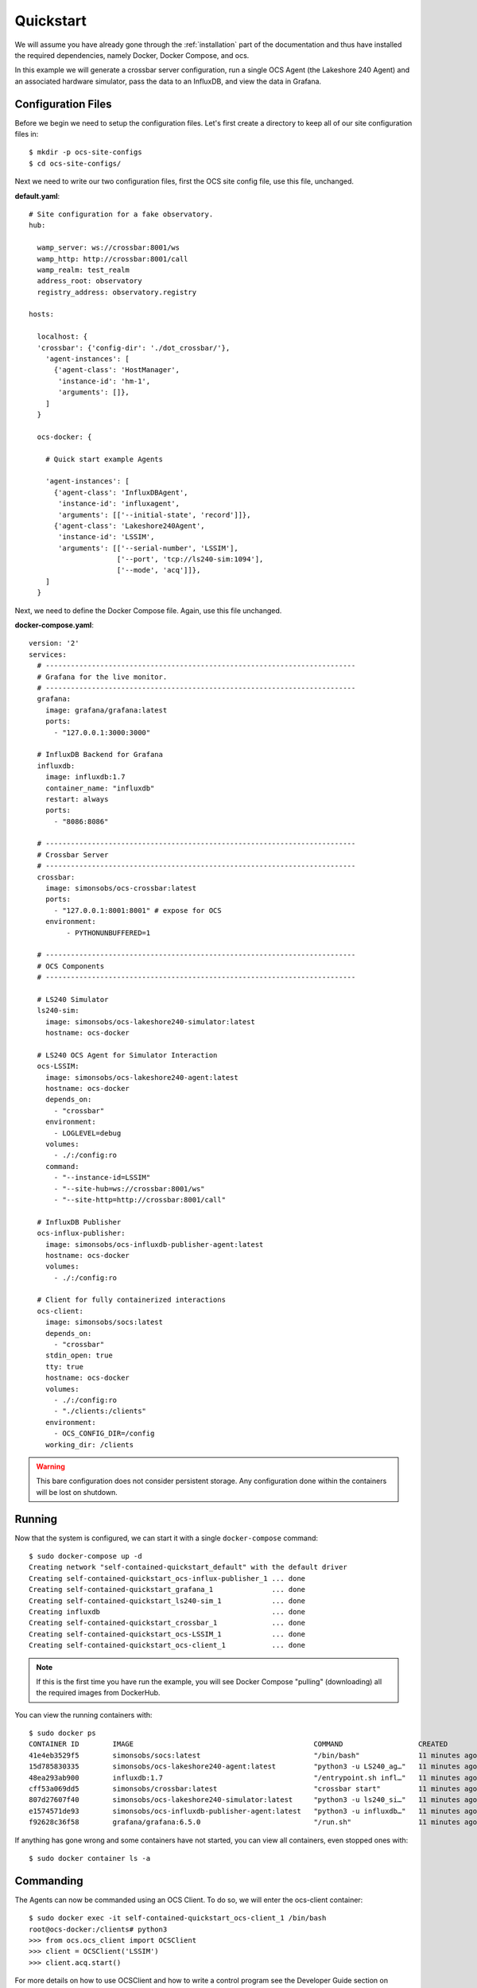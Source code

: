 .. _quickstart:

Quickstart
==========

We will assume you have already gone through the :ref:`installation` part of the
documentation and thus have installed the required dependencies, namely Docker,
Docker Compose, and ocs.

In this example we will generate a crossbar server configuration, run a single
OCS Agent (the Lakeshore 240 Agent) and an associated hardware simulator, pass
the data to an InfluxDB, and view the data in Grafana.

Configuration Files
-------------------
Before we begin we need to setup the configuration files. Let's first create a
directory to keep all of our site configuration files in::

    $ mkdir -p ocs-site-configs
    $ cd ocs-site-configs/

Next we need to write our two configuration files, first the OCS site config
file, use this file, unchanged.

**default.yaml**::

    # Site configuration for a fake observatory.
    hub:
    
      wamp_server: ws://crossbar:8001/ws
      wamp_http: http://crossbar:8001/call
      wamp_realm: test_realm
      address_root: observatory
      registry_address: observatory.registry
    
    hosts:
    
      localhost: {
      'crossbar': {'config-dir': './dot_crossbar/'},
        'agent-instances': [
          {'agent-class': 'HostManager',
           'instance-id': 'hm-1',
           'arguments': []},
        ]   
      }
    
      ocs-docker: {
    
        # Quick start example Agents
    
        'agent-instances': [
          {'agent-class': 'InfluxDBAgent',
           'instance-id': 'influxagent',
           'arguments': [['--initial-state', 'record']]},
          {'agent-class': 'Lakeshore240Agent',
           'instance-id': 'LSSIM',
           'arguments': [['--serial-number', 'LSSIM'],
                         ['--port', 'tcp://ls240-sim:1094'],
                         ['--mode', 'acq']]},
        ]   
      }

Next, we need to define the Docker Compose file. Again, use this file unchanged.

**docker-compose.yaml**::

    version: '2' 
    services:
      # --------------------------------------------------------------------------
      # Grafana for the live monitor.
      # --------------------------------------------------------------------------
      grafana:
        image: grafana/grafana:latest
        ports:
          - "127.0.0.1:3000:3000"
    
      # InfluxDB Backend for Grafana
      influxdb:
        image: influxdb:1.7
        container_name: "influxdb"
        restart: always
        ports:
          - "8086:8086"
    
      # --------------------------------------------------------------------------
      # Crossbar Server
      # --------------------------------------------------------------------------
      crossbar:
        image: simonsobs/ocs-crossbar:latest
        ports:
          - "127.0.0.1:8001:8001" # expose for OCS
        environment:
             - PYTHONUNBUFFERED=1
    
      # --------------------------------------------------------------------------
      # OCS Components
      # --------------------------------------------------------------------------

      # LS240 Simulator
      ls240-sim:
        image: simonsobs/ocs-lakeshore240-simulator:latest
        hostname: ocs-docker
    
      # LS240 OCS Agent for Simulator Interaction
      ocs-LSSIM:
        image: simonsobs/ocs-lakeshore240-agent:latest
        hostname: ocs-docker
        depends_on:
          - "crossbar"
        environment:
          - LOGLEVEL=debug
        volumes:
          - ./:/config:ro
        command:
          - "--instance-id=LSSIM"
          - "--site-hub=ws://crossbar:8001/ws"
          - "--site-http=http://crossbar:8001/call"

      # InfluxDB Publisher 
      ocs-influx-publisher:
        image: simonsobs/ocs-influxdb-publisher-agent:latest
        hostname: ocs-docker
        volumes:
          - ./:/config:ro
    
      # Client for fully containerized interactions
      ocs-client:
        image: simonsobs/socs:latest
        depends_on:
          - "crossbar"
        stdin_open: true
        tty: true
        hostname: ocs-docker
        volumes:
          - ./:/config:ro
          - "./clients:/clients"
        environment:
          - OCS_CONFIG_DIR=/config
        working_dir: /clients

.. warning::
    This bare configuration does not consider persistent storage. Any
    configuration done within the containers will be lost on shutdown.

Running
-------

Now that the system is configured, we can start it with a single
``docker-compose`` command::

    $ sudo docker-compose up -d
    Creating network "self-contained-quickstart_default" with the default driver
    Creating self-contained-quickstart_ocs-influx-publisher_1 ... done
    Creating self-contained-quickstart_grafana_1              ... done
    Creating self-contained-quickstart_ls240-sim_1            ... done
    Creating influxdb                                         ... done
    Creating self-contained-quickstart_crossbar_1             ... done
    Creating self-contained-quickstart_ocs-LSSIM_1            ... done
    Creating self-contained-quickstart_ocs-client_1           ... done

.. note::
    If this is the first time you have run the example, you will see Docker
    Compose "pulling" (downloading) all the required images from DockerHub.

You can view the running containers with::

    $ sudo docker ps
    CONTAINER ID        IMAGE                                           COMMAND                  CREATED             STATUS              PORTS                      NAMES
    41e4eb3529f5        simonsobs/socs:latest                           "/bin/bash"              11 minutes ago      Up 11 minutes                                  self-contained-quickstart_ocs-client_1
    15d785830335        simonsobs/ocs-lakeshore240-agent:latest         "python3 -u LS240_ag…"   11 minutes ago      Up 11 minutes                                  self-contained-quickstart_ocs-LSSIM_1
    48ea293ab900        influxdb:1.7                                    "/entrypoint.sh infl…"   11 minutes ago      Up 11 minutes       0.0.0.0:8086->8086/tcp     influxdb
    cff53a069dd5        simonsobs/crossbar:latest                       "crossbar start"         11 minutes ago      Up 11 minutes       127.0.0.1:8001->8001/tcp   self-contained-quickstart_crossbar_1
    807d27607f40        simonsobs/ocs-lakeshore240-simulator:latest     "python3 -u ls240_si…"   11 minutes ago      Up 11 minutes                                  self-contained-quickstart_ls240-sim_1
    e1574571de93        simonsobs/ocs-influxdb-publisher-agent:latest   "python3 -u influxdb…"   11 minutes ago      Up 11 minutes                                  self-contained-quickstart_ocs-influx-publisher_1
    f92628c36f58        grafana/grafana:6.5.0                           "/run.sh"                11 minutes ago      Up 11 minutes       127.0.0.1:3000->3000/tcp   self-contained-quickstart_grafana_1

If anything has gone wrong and some containers have not started, you can view
all containers, even stopped ones with::

    $ sudo docker container ls -a

Commanding
----------
The Agents can now be commanded using an OCS Client. To do so, we will enter
the ocs-client container::

    $ sudo docker exec -it self-contained-quickstart_ocs-client_1 /bin/bash
    root@ocs-docker:/clients# python3
    >>> from ocs.ocs_client import OCSClient
    >>> client = OCSClient('LSSIM')
    >>> client.acq.start()

For more details on how to use OCSClient and how to write a control program see
the Developer Guide section on :ref:`clients`.

Viewing
-------
Now that all of the containers are running 
we can view the random data being automatically generated by the
Lakeshore240 Simulator in Grafana. You can access Grafana by pointing your web
browswer to `<http://localhost:3000/>`_. For information about how to configure
the InfluxDB data source please see :ref:`influxdb_publisher`. Following that
page you should be able to view a live datastream from the LS240 Simulator.

.. note::
    The default Grafana credentials are "admin"/"admin".

Next Steps
----------
From here the possibilities are endless. You can add additional Agents for more
hardware, viewing their datastreams in Grafana, write a Client to
interact with the running Agents, or develop your own Agent to control any
unsupported hardware.

Shutdown
--------
If you'd just like to shutdown the example you can run::

    $ sudo docker-compose down

This will shutdown and remove all the containers.

.. warning::
    Any configuration made within the containers will be lost when they are
    removed.

If you would also like to remove any Docker images you may have downloaded you
can identify them with::

    $ sudo docker image ls

And remove them with::

    $ sudo docker image rm <image name>
